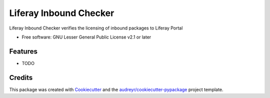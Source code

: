 ..
    SPDX-FileCopyrightText: © 2020 Liferay, Inc. <https://liferay.com>

    SPDX-License-Identifier: LGPL-2.1-or-later

=======================
Liferay Inbound Checker
=======================


.. image:: https://img.shields.io/pypi/v/liferay_inbound_checker.svg
        :target: https://pypi.python.org/pypi/liferay_inbound_checker

.. image:: https://img.shields.io/travis/carmenbianca/liferay_inbound_checker.svg
        :target: https://travis-ci.com/carmenbianca/liferay_inbound_checker

.. image:: https://readthedocs.org/projects/liferay-inbound-checker/badge/?version=latest
        :target: https://liferay-inbound-checker.readthedocs.io/en/latest/?badge=latest
        :alt: Documentation Status




Liferay Inbound Checker verifies the licensing of inbound packages to Liferay Portal


* Free software: GNU Lesser General Public License v2.1 or later


Features
--------

* TODO

Credits
-------

This package was created with Cookiecutter_ and the `audreyr/cookiecutter-pypackage`_ project template.

.. _Cookiecutter: https://github.com/audreyr/cookiecutter
.. _`audreyr/cookiecutter-pypackage`: https://github.com/audreyr/cookiecutter-pypackage
